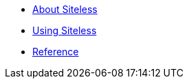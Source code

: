 

* link:/index.html?e=assembly_about.adoc[About Siteless]
* link:/index.html?e=assembly_using.adoc[Using Siteless]
* link:/index.html?e=assembly_reference.adoc[Reference]
